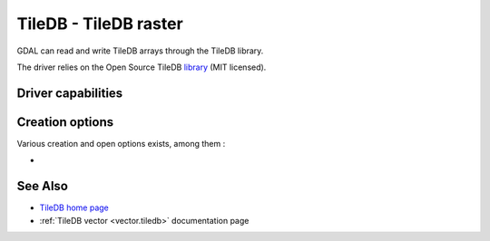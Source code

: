 .. _raster.tiledb:

================================================================================
TileDB - TileDB raster
================================================================================

.. shortname:: TileDB

.. versionadded:: 3.0

.. build_dependencies:: TileDB (>= 2.7 starting with GDAL 3.7)

GDAL can read and write TileDB arrays through the TileDB library.

The driver relies on the Open Source TileDB
`library <https://github.com/TileDB-Inc/TileDB>`__ (MIT licensed).

Driver capabilities
-------------------

.. supports_createcopy::

.. supports_create::

.. supports_georeferencing::

.. supports_virtualio::

Creation options
----------------

Various creation and open options exists, among them :

-  .. co:: TILEDB_CONFIG
      :choices: <filename>

      A local file with TileDB configuration
      `options <https://docs.tiledb.io/en/stable/tutorials/config.html>`__

See Also
--------

- `TileDB home page <https://tiledb.io/>`__

- :ref:`TileDB vector <vector.tiledb>` documentation page
